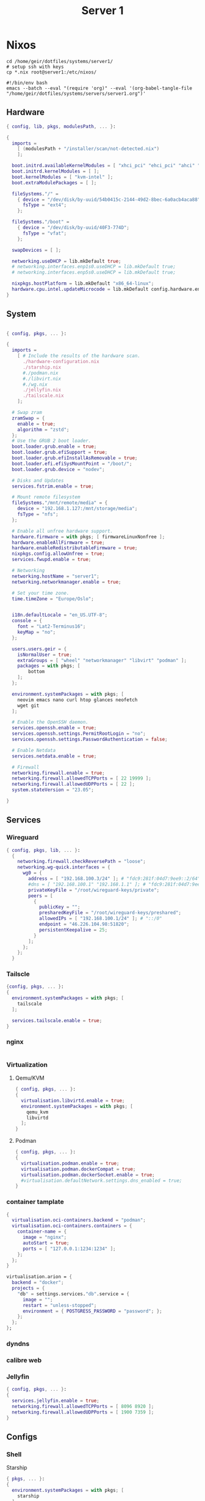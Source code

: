 #+TITLE: Server 1
#+EXPORT_FILE_NAME: README.org

* Nixos

#+begin_src shell
  cd /home/geir/dotfiles/systems/server1/
  # setup ssh with keys 
  cp *.nix root@server1:/etc/nixos/
#+end_src

#+begin_src shell :tangle tangle.sh
  #!/bin/env bash
  emacs --batch --eval "(require 'org)" --eval '(org-babel-tangle-file "/home/geir/dotfiles/systems/servers/server1.org")'
#+end_src

** Hardware

#+begin_src nix :tangle hardware-configuration.nix :mkdirp yes
{ config, lib, pkgs, modulesPath, ... }:

{
  imports =
    [ (modulesPath + "/installer/scan/not-detected.nix")
    ];

  boot.initrd.availableKernelModules = [ "xhci_pci" "ehci_pci" "ahci" "usb_storage" "usbhid" "sd_mod" ];
  boot.initrd.kernelModules = [ ];
  boot.kernelModules = [ "kvm-intel" ];
  boot.extraModulePackages = [ ];

  fileSystems."/" =
    { device = "/dev/disk/by-uuid/54b0415c-2144-49d2-8bec-6a0acb4aca88";
      fsType = "ext4";
    };

  fileSystems."/boot" =
    { device = "/dev/disk/by-uuid/40F3-774D";
      fsType = "vfat";
    };

  swapDevices = [ ];

  networking.useDHCP = lib.mkDefault true;
  # networking.interfaces.enp1s0.useDHCP = lib.mkDefault true;
  # networking.interfaces.enp5s0.useDHCP = lib.mkDefault true;

  nixpkgs.hostPlatform = lib.mkDefault "x86_64-linux";
  hardware.cpu.intel.updateMicrocode = lib.mkDefault config.hardware.enableRedistributableFirmware;
}

#+end_src

** System

#+begin_src nix :tangle configuration.nix :mkdirp yes

  { config, pkgs, ... }:

  {
    imports =
      [ # Include the results of the hardware scan.
        ./hardware-configuration.nix
        ./starship.nix
        #./podman.nix
        #./libvirt.nix
        #./wg.nix
        ./jellyfin.nix
        ./tailscale.nix
      ];

    # Swap zram
    zramSwap = {
      enable = true;
      algorithm = "zstd";
    };
    # Use the GRUB 2 boot loader.
    boot.loader.grub.enable = true;
    boot.loader.grub.efiSupport = true;
    boot.loader.grub.efiInstallAsRemovable = true;
    boot.loader.efi.efiSysMountPoint = "/boot/";
    boot.loader.grub.device = "nodev"; 

    # Disks and Updates
    services.fstrim.enable = true;

    # Mount remote filesystem
    fileSystems."/mnt/remote/media" = {
      device = "192.168.1.127:/mnt/storage/media";
      fsType = "nfs";
    };

    # Enable all unfree hardware support.
    hardware.firmware = with pkgs; [ firmwareLinuxNonfree ];
    hardware.enableAllFirmware = true;
    hardware.enableRedistributableFirmware = true;
    nixpkgs.config.allowUnfree = true;
    services.fwupd.enable = true;

    # Networking
    networking.hostName = "server1"; 
    networking.networkmanager.enable = true;  

    # Set your time zone.
    time.timeZone = "Europe/Oslo";


    i18n.defaultLocale = "en_US.UTF-8";
    console = {
      font = "Lat2-Terminus16";
      keyMap = "no";
    };

    users.users.geir = {
      isNormalUser = true;
      extraGroups = [ "wheel" "networkmanager" "libvirt" "podman" ];
      packages = with pkgs; [
          bottom
      ];
    };

    environment.systemPackages = with pkgs; [
      neovim emacs nano curl htop glances neofetch 
      wget git  
    ];

    # Enable the OpenSSH daemon.
    services.openssh.enable = true;
    services.openssh.settings.PermitRootLogin = "no";
    services.openssh.settings.PasswordAuthentication = false; 

    # Enable Netdata
    services.netdata.enable = true;

    # Firewall
    networking.firewall.enable = true;
    networking.firewall.allowedTCPPorts = [ 22 19999 ];
    networking.firewall.allowedUDPPorts = [ 22 ];
    system.stateVersion = "23.05"; 

  }
#+end_src

** Services
*** Wireguard

#+begin_src nix :tangle wg.nix
{ config, pkgs, lib, ... }:
  {
    networking.firewall.checkReversePath = "loose";
    networking.wg-quick.interfaces = {
      wg0 = {
        address = [ "192.168.100.3/24" ]; # "fdc9:281f:04d7:9ee9::2/64" 
        #dns = [ "192.168.100.1" "192.168.1.1" ]; # "fdc9:281f:04d7:9ee9::1"
        privateKeyFile = "/root/wireguard-keys/private";
        peers = [
          {
            publicKey = "";
            presharedKeyFile = "/root/wireguard-keys/preshared";
            allowedIPs = [ "192.168.100.1/24" ]; # "::/0"
            endpoint = "46.226.104.98:51820";
            persistentKeepalive = 25;
          }
        ];
      };
    };
  }
#+end_src

*** Tailscle

#+begin_src nix :tangle tailscale.nix :mkdirp yes
  {config, pkgs, ... }:
  {
    environment.systemPackages = with pkgs; [
      tailscale
    ];

    services.tailscale.enable = true;
  }
#+end_src

*** nginx

#+begin_src nix

#+end_src

*** Virtualization

**** Qemu/KVM
#+begin_src nix :tangle libvirt.nix :mkdirp yes
  { config, pkgs, ... }:
  {
    virtualisation.libvirtd.enable = true;
    environment.systemPackages = with pkgs; [
      qemu_kvm
      libvirtd
    ];
  }
#+end_src

**** Podman
#+begin_src nix :tangle podman.nix :mkdirp yes
  { config, pkgs, ... }:
  {
    virtualisation.podman.enable = true;
    virtualisation.podman.dockerCompat = true;
    virtualisation.podman.dockerSocket.enable = true;
    #virtualisation.defaultNetwork.settings.dns_enabled = true;
  }
#+end_src

*** container tamplate

#+begin_src nix
  {
    virtualisation.oci-containers.backend = "podman";
    virtualisation.oci-containers.containers = {
      container-name = {
        image = "nginx";
        autoStart = true;
        ports = [ "127.0.0.1:1234:1234" ];
      };
    };
  }

  virtualisation.arion = {
    backend = "docker";
    projects = {
      "db" = settings.services."db".service = {
        image = "";
        restart = "unless-stopped";
        environment = { POSTGRESS_PASSWORD = "password"; };
      };
    };
  };
#+end_src

*** dyndns
*** calibre web
*** Jellyfin

#+begin_src nix :tangle jellyfin.nix
  { config, pkgs, ... }:
  {
    services.jellyfin.enable = true;
    networking.firewall.allowedTCPPorts = [ 8096 8920 ];
    networking.firewall.allowedUDPPorts = [ 1900 7359 ];
  }
#+end_src

** Configs

*** Shell

Starship

#+begin_src nix :tangle starship.nix :mkdirp yes
  { pkgs, ... }:
  {
    environment.systemPackages = with pkgs; [
      starship
    ];
  }

#+end_src

Bash

#+begin_src conf-unix :tangle ~/.bashrc :mkdirp yes
  eval "$(starship init bash)"
  neofetch
#+end_src

Zsh

#+begin_src nix
  { pkgs, ... }:
  {
    
  }
#+end_src

#+begin_src conf-unix :tangle ~/.zshrc

#+end_src

